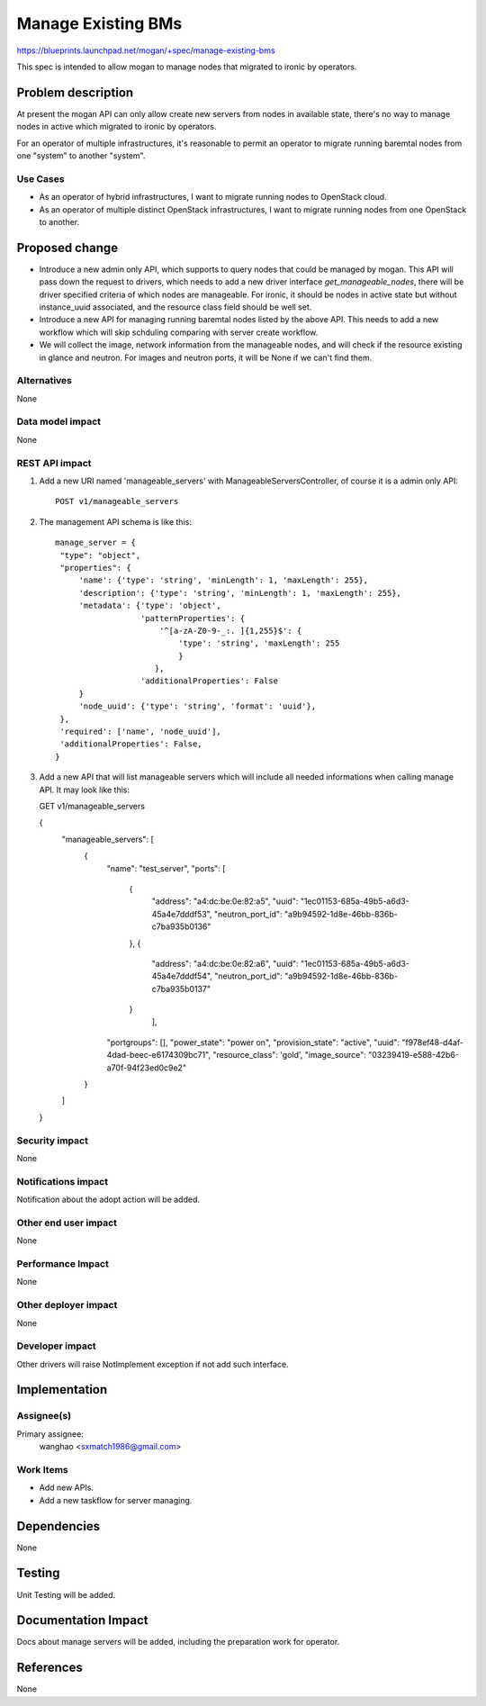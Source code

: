..
 This work is licensed under a Creative Commons Attribution 3.0 Unported
 License.

 http://creativecommons.org/licenses/by/3.0/legalcode

===================
Manage Existing BMs
===================

https://blueprints.launchpad.net/mogan/+spec/manage-existing-bms

This spec is intended to allow mogan to manage nodes that migrated to ironic
by operators.

Problem description
===================

At present the mogan API can only allow create new servers from nodes
in available state, there's no way to manage nodes in active which migrated
to ironic by operators.

For an operator of multiple infrastructures, it's reasonable to permit an
operator to migrate running baremtal nodes from one "system" to another
"system".

Use Cases
---------

* As an operator of hybrid infrastructures, I want to migrate running nodes
  to OpenStack cloud.

* As an operator of multiple distinct OpenStack infrastructures, I want to
  migrate running nodes from one OpenStack to another.


Proposed change
===============

*  Introduce a new admin only API, which supports to query nodes that could
   be managed by mogan. This API will pass down the request to drivers, which
   needs to add a new driver interface `get_manageable_nodes`, there will be
   driver specified criteria of which nodes are manageable. For ironic, it
   should be nodes in active state but without instance_uuid associated, and
   the resource class field should be well set.

*  Introduce a new API for managing running baremtal nodes listed by the above
   API. This needs to add a new workflow which will skip schduling comparing
   with server create workflow.

*  We will collect the image, network information from the manageable nodes,
   and will check if the resource existing in glance and neutron.
   For images and neutron ports, it will be None if we can't find them.


Alternatives
------------

None

Data model impact
-----------------

None


REST API impact
---------------

#. Add a new URI named 'manageable_servers' with ManageableServersController,
   of course it is a admin only API::

    POST v1/manageable_servers

#. The management API schema is like this::

    manage_server = {
     "type": "object",
     "properties": {
         'name': {'type': 'string', 'minLength': 1, 'maxLength': 255},
         'description': {'type': 'string', 'minLength': 1, 'maxLength': 255},
         'metadata': {'type': 'object',
                      'patternProperties': {
                          '^[a-zA-Z0-9-_:. ]{1,255}$': {
                              'type': 'string', 'maxLength': 255
                              }
                         },
                      'additionalProperties': False
         }
         'node_uuid': {'type': 'string', 'format': 'uuid'},
     },
     'required': ['name', 'node_uuid'],
     'additionalProperties': False,
    }

#. Add a new API that will list manageable servers which will include all
   needed informations when calling manage API. It may look like this::

   GET v1/manageable_servers

   {
    "manageable_servers": [
        {
            "name": "test_server",
            "ports": [
                {
                    "address": "a4:dc:be:0e:82:a5",
                    "uuid": "1ec01153-685a-49b5-a6d3-45a4e7dddf53",
                    "neutron_port_id": "a9b94592-1d8e-46bb-836b-c7ba935b0136"
                },
                {
                    "address": "a4:dc:be:0e:82:a6",
                    "uuid": "1ec01153-685a-49b5-a6d3-45a4e7dddf54",
                    "neutron_port_id": "a9b94592-1d8e-46bb-836b-c7ba935b0137"
                }
                     ],
            "portgroups": [],
            "power_state": "power on",
            "provision_state": "active",
            "uuid": "f978ef48-d4af-4dad-beec-e6174309bc71",
            "resource_class": 'gold',
            "image_source": "03239419-e588-42b6-a70f-94f23ed0c9e2"
        }
    ]
   }


Security impact
---------------

None

Notifications impact
--------------------

Notification about the adopt action will be added.

Other end user impact
---------------------

None

Performance Impact
------------------

None

Other deployer impact
---------------------

None

Developer impact
----------------

Other drivers will raise NotImplement exception if not add such interface.


Implementation
==============

Assignee(s)
-----------

Primary assignee:
  wanghao <sxmatch1986@gmail.com>

Work Items
----------

* Add new APIs.
* Add a new taskflow for server managing.

Dependencies
============

None

Testing
=======

Unit Testing will be added.

Documentation Impact
====================

Docs about manage servers will be added, including the preparation work
for operator.

References
==========

None
